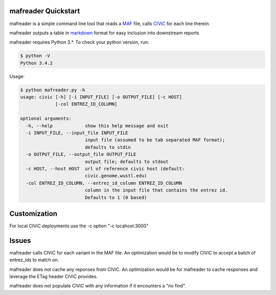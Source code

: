 mafreader Quickstart
=================

mafreader is a simple command line tool that reads a `MAF <https://wiki.nci.nih.gov/display/TCGA/Mutation+Annotation+Format+%28MAF%29+Specification>`_ file, calls `CIViC <https://civic.genome.wustl.edu>`_ for each line therein.

mafreader outputs a table in `markdown <https://help.github.com/articles/github-flavored-markdown/#tables>`_ format for easy inclusion into downstream reports

mafreader requires Python 3.*. To check your python version, run:

.. code:: console

    $ python -V
    Python 3.4.2


Usage:

.. code:: console

    $ python mafreader.py -h
    usage: civic [-h] [-i INPUT_FILE] [-o OUTPUT_FILE] [-c HOST]
                 [-col ENTREZ_ID_COLUMN]

    optional arguments:
      -h, --help            show this help message and exit
      -i INPUT_FILE, --input_file INPUT_FILE
                            input file (assumed to be tab separated MAF format);
                            defaults to stdin
      -o OUTPUT_FILE, --output_file OUTPUT_FILE
                            output file; defaults to stdout
      -c HOST, --host HOST  url of reference civic host (default:
                            civic.genome.wustl.edu)
      -col ENTREZ_ID_COLUMN, --entrez_id_column ENTREZ_ID_COLUMN
                            column in the input file that contains the entrez id.
                            Defaults to 1 (0 based)


Customization
=============
For local CIViC deployments use the -c option "-c locahost:3000"

Issues
======

mafreader calls CIViC for each variant in the MAF file.  An optimization would be to modify CIViC to accept a batch of entrez_ids to match on.

mafreader does not cache any reponses from CIViC.  An optimization would be for mafreader to cache responses and leverage the ETag header CIViC provides.

mafreader does not populate CIViC with any information if it encounters a "no find".  

